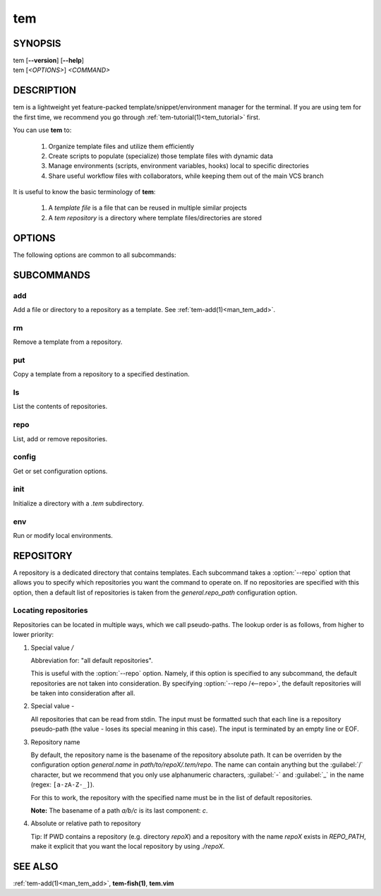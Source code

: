 .. _man_tem:

===
tem
===

SYNOPSIS
========

.. raw:: html

   <center><pre><code class="no-decor">

|  tem [**--version**] [**--help**]
|  tem [*<OPTIONS>*] *<COMMAND>*

.. raw:: html

   </code></pre></center>

DESCRIPTION
===========

tem is a lightweight yet feature-packed template/snippet/environment manager for
the terminal. If you are using tem for the first time, we recommend you go
through :ref:`tem-tutorial(1)<tem_tutorial>` first.

You can use **tem** to:

   1. Organize template files and utilize them efficiently
   2. Create scripts to populate (specialize) those template files with dynamic data
   3. Manage environments (scripts, environment variables, hooks) local to specific
      directories
   4. Share useful workflow files with collaborators, while keeping them out of the
      main VCS branch

It is useful to know the basic terminology of **tem**:

   1. A *template file* is a file that can be reused in multiple similar projects
   2. A *tem repository* is a directory where template files/directories are stored

OPTIONS
=======

.. option:: -v, --version

   Prints the currently installed version of tem.

.. option:: -h, --help

   Prints the synopsis, available subcommands and options.

.. option:: --init-config

   Generate initial user configuration file at the path with the highest priority,
   usually `~/.config/tem/config`. (see :ref:`tem-config(1)<man_tem_config>`)

.. option:: --debug

   Runs the command inside a python debugger (requires the python package
   `pudb <https://pypi.org/project/pudb>`_
   to be installed). This is meant for developers.

The following options are common to all subcommands:

.. option:: -h, --help

   Prints the synopsis and list of options.

.. option:: -c <FILE>, --config=<FILE>

   Load the specified configuration file on top of the default configuration
   (see :ref:`tem-config(1)<man_tem_config>`).

.. option:: --reconfigure

   Discard any configuration loaded before parsing this option.

.. option:: -R <REPO>, --repo=<REPO>

   By default, the repositories that are used by subcommands are taken from the
   configuration key `general.repo_path`. Use this option to ditch those default
   repositories and use `<REPO>`, which is a repository pseudo-path (see
   :ref:`Locating repositories<locating_repositories>`). If specified multiple
   times, then all specified repositories are used.

SUBCOMMANDS
===========

add
---

Add a file or directory to a repository as a template. See :ref:`tem-add(1)<man_tem_add>`.

rm
--

Remove a template from a repository.

put
---

Copy a template from a repository to a specified destination.

ls
--

List the contents of repositories.

repo
----

List, add or remove repositories.

config
------

Get or set configuration options.

init
----

Initialize a directory with a `.tem` subdirectory.

env
---

Run or modify local environments.

.. _config:

REPOSITORY
==========

A repository is a dedicated directory that contains templates. Each subcommand
takes a :option:`--repo` option that allows you to specify which repositories
you want the command to operate on. If no repositories are specified with this
option, then a default list of repositories is taken from the
`general.repo_path` configuration option.

.. _locating_repositories:

Locating repositories
---------------------

Repositories can be located in multiple ways, which we call pseudo-paths. The
lookup order is as follows, from higher to lower priority:

#. Special value `/`

   Abbreviation for: "all default repositories".

   This is useful with the :option:`--repo` option. Namely, if this option is specified
   to any subcommand, the default repositories are not taken into consideration.
   By specifying :option:`--repo /<--repo>`, the default repositories will be taken into
   consideration after all.

#. Special value `-`

   All repositories that can be read from stdin. The input must be formatted
   such that each line is a repository pseudo-path (the value `-` loses its
   special meaning in this case). The input is terminated by an empty line or
   EOF.

#. Repository name

   By default, the repository name is the basename of the repository absolute
   path. It can be overriden by the configuration option `general.name` in
   `path/to/repoX/.tem/repo`. The name can contain anything but the
   :guilabel:`/` character, but we recommend that you only use alphanumeric
   characters, :guilabel:`-` and :guilabel:`_` in the name (regex:
   ``[a-zA-Z-_]``).

   For this to work, the repository with the specified name must be in
   the list of default repositories.

   **Note:** The basename of a path `a/b/c` is its last component: `c`.

#. Absolute or relative path to repository

   Tip: If PWD contains a repository (e.g. directory `repoX`) and a repository
   with the name `repoX` exists in `REPO_PATH`, make it explicit that you want
   the local repository by using `./repoX`.

SEE ALSO
========

:ref:`tem-add(1)<man_tem_add>`, **tem-fish(1)**, **tem.vim**
